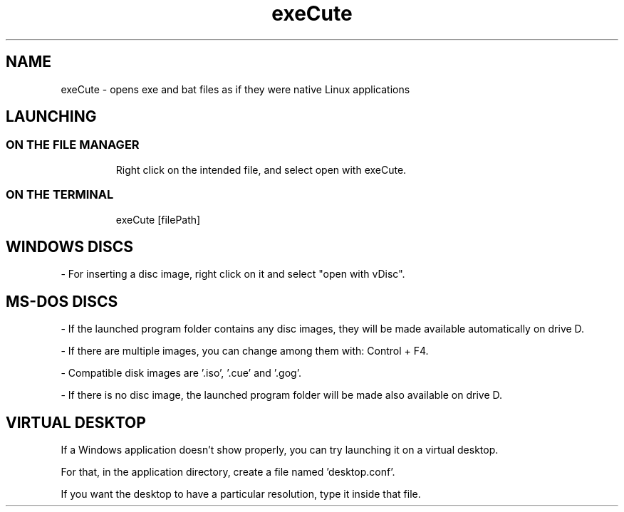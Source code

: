 .TH exeCute "1"

.SH NAME
exeCute - opens exe and bat files as if they were native Linux applications


.SH LAUNCHING

.TP
.SS ON THE FILE MANAGER
Right click on the intended file, and select open with exeCute.

.TP
.SS ON THE TERMINAL
exeCute [filePath]


.SH WINDOWS DISCS

- For inserting a disc image, right click on it and select "open with vDisc".


.SH MS-DOS DISCS

- If the launched program folder contains any disc images, they will be made available automatically on drive D.

- If there are multiple images, you can change among them with: Control + F4.

- Compatible disk images are '.iso', '.cue' and '.gog'.

- If there is no disc image, the launched program folder will be made also available on drive D.


.SH VIRTUAL DESKTOP

If a Windows application doesn't show properly, you can try launching it on a virtual desktop.

For that, in the application directory, create a file named 'desktop.conf'.

If you want the desktop to have a particular resolution, type it inside that file.
